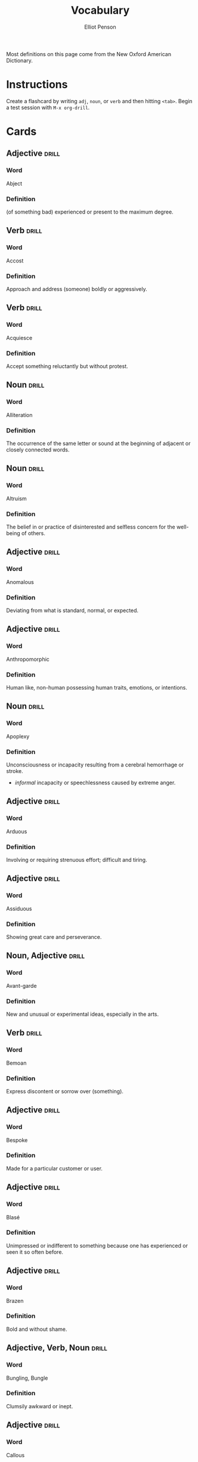#+TITLE: Vocabulary
#+AUTHOR: Elliot Penson

Most definitions on this page come from the New Oxford American Dictionary.

* Instructions

  Create a flashcard by writing ~adj~, ~noun~, or ~verb~ and then hitting
  ~<tab>~. Begin a test session with ~M-x org-drill~.

* Cards

** Adjective                                                          :drill:
   :PROPERTIES:
   :DRILL_CARD_TYPE: twosided
   :ID:       9E6D3A82-BCE5-46EF-BB7E-6EFB74C02DF3
   :END:

*** Word

    Abject

*** Definition

    (of something bad) experienced or present to the maximum degree.

** Verb                                                               :drill:
   :PROPERTIES:
   :DRILL_CARD_TYPE: twosided
   :ID:       4AE82692-199D-4BD9-BDC8-877E0949F486
   :END:

*** Word

    Accost

*** Definition

    Approach and address (someone) boldly or aggressively.

** Verb                                                               :drill:
   :PROPERTIES:
   :DRILL_CARD_TYPE: twosided
   :ID:       52CC3796-CE72-4858-AFC5-B5961CE0AECF
   :END:

*** Word

    Acquiesce

*** Definition

    Accept something reluctantly but without protest.

** Noun                                                               :drill:
   :PROPERTIES:
   :DRILL_CARD_TYPE: twosided
   :ID:       F0DA197C-C25F-49E0-9953-9F1FD15178F9
   :END:

*** Word

    Alliteration

*** Definition

    The occurrence of the same letter or sound at the beginning of adjacent or
    closely connected words.

** Noun                                                               :drill:
   :PROPERTIES:
   :DRILL_CARD_TYPE: twosided
   :ID:       BABCA8A1-5B44-457E-BA56-E345EC09E4CB
   :END:

*** Word

    Altruism

*** Definition

    The belief in or practice of disinterested and selfless concern for the
    well-being of others.

** Adjective                                                          :drill:
   :PROPERTIES:
   :DRILL_CARD_TYPE: twosided
   :ID:       9B42DF2C-9CE6-41F5-90C3-A15E2631DA53
   :END:

*** Word

    Anomalous

*** Definition

    Deviating from what is standard, normal, or expected.

** Adjective                                                          :drill:
   :PROPERTIES:
   :DRILL_CARD_TYPE: twosided
   :ID:       2E0B4E4C-9629-44C8-BBD1-97F463FD9C0C
   :END:

*** Word

    Anthropomorphic

*** Definition

    Human like, non-human possessing human traits, emotions, or intentions.

** Noun                                                               :drill:
   SCHEDULED: <2019-07-23 Tue>
   :PROPERTIES:
   :DRILL_CARD_TYPE: twosided
   :ID:       C1D9A03F-0CEE-4DC7-B56C-5311BE5C4C97
   :DRILL_LAST_INTERVAL: 3.972
   :DRILL_REPEATS_SINCE_FAIL: 2
   :DRILL_TOTAL_REPEATS: 1
   :DRILL_FAILURE_COUNT: 0
   :DRILL_AVERAGE_QUALITY: 3.0
   :DRILL_EASE: 2.36
   :DRILL_LAST_QUALITY: 3
   :DRILL_LAST_REVIEWED: [2019-07-19 Fri 10:33]
   :END:

*** Word

    Apoplexy

*** Definition

    Unconsciousness or incapacity resulting from a cerebral hemorrhage or
    stroke.
    - /informal/ incapacity or speechlessness caused by extreme anger.

** Adjective                                                          :drill:
   :PROPERTIES:
   :DRILL_CARD_TYPE: twosided
   :ID:       8954262F-3A79-431C-8C63-1505F264B32A
   :END:

*** Word

    Arduous

*** Definition

    Involving or requiring strenuous effort; difficult and tiring.

** Adjective                                                          :drill:
   :PROPERTIES:
   :DRILL_CARD_TYPE: twosided
   :ID:       781F6AB0-D84A-434A-9BDA-D72EC8A2A278
   :END:

*** Word

    Assiduous

*** Definition

    Showing great care and perseverance.

** Noun, Adjective                                                    :drill:
   :PROPERTIES:
   :DRILL_CARD_TYPE: twosided
   :ID:       E78662ED-09AD-47BE-B406-B7BFF440CE98
   :END:

*** Word

    Avant-garde

*** Definition

    New and unusual or experimental ideas, especially in the arts.

** Verb                                                               :drill:
   SCHEDULED: <2019-07-23 Tue>
   :PROPERTIES:
   :DRILL_CARD_TYPE: twosided
   :ID:       AA9A3439-8218-439D-A5FA-37AD2744B790
   :DRILL_LAST_INTERVAL: 3.972
   :DRILL_REPEATS_SINCE_FAIL: 2
   :DRILL_TOTAL_REPEATS: 1
   :DRILL_FAILURE_COUNT: 0
   :DRILL_AVERAGE_QUALITY: 3.0
   :DRILL_EASE: 2.36
   :DRILL_LAST_QUALITY: 3
   :DRILL_LAST_REVIEWED: [2019-07-19 Fri 10:34]
   :END:

*** Word

    Bemoan

*** Definition

    Express discontent or sorrow over (something).

** Adjective                                                          :drill:
   :PROPERTIES:
   :DRILL_CARD_TYPE: twosided
   :ID:       516F6F79-ADCD-4EC7-9858-C4A490333A7A
   :END:

*** Word

    Bespoke

*** Definition

    Made for a particular customer or user.

** Adjective                                                          :drill:
   SCHEDULED: <2019-07-23 Tue>
   :PROPERTIES:
   :DRILL_CARD_TYPE: twosided
   :ID:       1DFB6EC1-1CD2-4BAE-B8F1-A268586CBB63
   :DRILL_LAST_INTERVAL: 3.972
   :DRILL_REPEATS_SINCE_FAIL: 2
   :DRILL_TOTAL_REPEATS: 1
   :DRILL_FAILURE_COUNT: 0
   :DRILL_AVERAGE_QUALITY: 3.0
   :DRILL_EASE: 2.36
   :DRILL_LAST_QUALITY: 3
   :DRILL_LAST_REVIEWED: [2019-07-19 Fri 10:33]
   :END:

*** Word

    Blasé

*** Definition

    Unimpressed or indifferent to something because one has experienced or seen
    it so often before.

** Adjective                                                          :drill:
   :PROPERTIES:
   :DRILL_CARD_TYPE: twosided
   :ID:       A6C40B34-E280-414C-8DF8-FB0AD201B455
   :END:

*** Word

    Brazen

*** Definition

    Bold and without shame.

** Adjective, Verb, Noun                                              :drill:
   :PROPERTIES:
   :DRILL_CARD_TYPE: twosided
   :ID:       42D41F64-4CA5-4AF5-8B69-96E6DFC6B097
   :END:

*** Word

    Bungling, Bungle

*** Definition

    Clumsily awkward or inept.

** Adjective                                                          :drill:
   SCHEDULED: <2019-07-23 Tue>
   :PROPERTIES:
   :DRILL_CARD_TYPE: twosided
   :ID:       81BD69B1-82BA-40E8-84DA-68F433B9AB63
   :DRILL_LAST_INTERVAL: 3.972
   :DRILL_REPEATS_SINCE_FAIL: 2
   :DRILL_TOTAL_REPEATS: 1
   :DRILL_FAILURE_COUNT: 0
   :DRILL_AVERAGE_QUALITY: 3.0
   :DRILL_EASE: 2.36
   :DRILL_LAST_QUALITY: 3
   :DRILL_LAST_REVIEWED: [2019-07-19 Fri 10:35]
   :END:

*** Word

    Callous

*** Definition

    Showing or having an insensitive and cruel disregard for others.

** Verb                                                               :drill:
   :PROPERTIES:
   :DRILL_CARD_TYPE: twosided
   :ID:       258C7C78-FCE9-4CDD-8CA8-A20543109C1A
   :END:

*** Word

    Capitulate

*** Definition

    Cease to resist an opponent or an unwelcome demand; surrender.

** Noun                                                               :drill:
   :PROPERTIES:
   :DRILL_CARD_TYPE: twosided
   :ID:       C9403807-396A-4954-B012-769E8EFCEE89
   :END:

*** Word

    Catalyst

*** Definition

    An agent that provokes or speeds significant change or action.

** Noun, Verb                                                         :drill:
   :PROPERTIES:
   :DRILL_CARD_TYPE: twosided
   :ID:       DBA0A89B-B593-4A84-B9F9-E2E127FD97E7
   :END:

*** Word

    Chagrin, Chargined

*** Definition

    Distress or embarrassment at having failed or been humiliated.

** Adjective                                                          :drill:
   SCHEDULED: <2019-07-23 Tue>
   :PROPERTIES:
   :DRILL_CARD_TYPE: twosided
   :ID:       2D2E23D3-46C0-47EB-B97B-DC6FC79121FB
   :DRILL_LAST_INTERVAL: 3.972
   :DRILL_REPEATS_SINCE_FAIL: 2
   :DRILL_TOTAL_REPEATS: 1
   :DRILL_FAILURE_COUNT: 0
   :DRILL_AVERAGE_QUALITY: 3.0
   :DRILL_EASE: 2.36
   :DRILL_LAST_QUALITY: 3
   :DRILL_LAST_REVIEWED: [2019-07-19 Fri 10:34]
   :END:

*** Word

    Clandestine

*** Definition

    Kept secret or done secretively, especially because illicit.

** Adjective                                                          :drill:
   SCHEDULED: <2019-07-23 Tue>
   :PROPERTIES:
   :DRILL_CARD_TYPE: twosided
   :ID:       66A2F653-6831-4700-B1D6-DA89E8F45DD2
   :DRILL_LAST_INTERVAL: 3.972
   :DRILL_REPEATS_SINCE_FAIL: 2
   :DRILL_TOTAL_REPEATS: 1
   :DRILL_FAILURE_COUNT: 0
   :DRILL_AVERAGE_QUALITY: 3.0
   :DRILL_EASE: 2.36
   :DRILL_LAST_QUALITY: 3
   :DRILL_LAST_REVIEWED: [2019-07-19 Fri 10:32]
   :END:

*** Word

    Congruous

*** Definition

    In agreement or harmony.

** Adjective                                                          :drill:
   SCHEDULED: <2019-07-23 Tue>
   :PROPERTIES:
   :DRILL_CARD_TYPE: twosided
   :ID:       8378F3AC-B4DE-4F55-B059-FD8B4F4AC5E1
   :DRILL_LAST_INTERVAL: 4.0
   :DRILL_REPEATS_SINCE_FAIL: 2
   :DRILL_TOTAL_REPEATS: 1
   :DRILL_FAILURE_COUNT: 0
   :DRILL_AVERAGE_QUALITY: 4.0
   :DRILL_EASE: 2.5
   :DRILL_LAST_QUALITY: 4
   :DRILL_LAST_REVIEWED: [2019-07-19 Fri 10:36]
   :END:

*** Word

    Contemptible

*** Definition

    Deserving contempt; despicable.

** Noun                                                               :drill:
   :PROPERTIES:
   :DRILL_CARD_TYPE: twosided
   :ID:       5996A0D8-F302-4F91-9EFD-7D19332CC731
   :END:

*** Word

    Cornucopia

*** Definition

    An abundant supply of good things of a specified kind.

** Adjective                                                          :drill:
   :PROPERTIES:
   :DRILL_CARD_TYPE: twosided
   :ID:       E7D1337E-3291-4304-8571-EA421BC98B5A
   :END:

*** Word

    Crass

*** Definition

    Lacking sensitivity, refinement, or intelligence.

** Adjective                                                          :drill:
   :PROPERTIES:
   :DRILL_CARD_TYPE: twosided
   :ID:       4A933FCF-3AC3-462B-92FB-6A872F7F9ADD
   :END:

*** Word

    Curt

*** Definition

    Rudely brief

** Adjective                                                          :drill:
   :PROPERTIES:
   :DRILL_CARD_TYPE: twosided
   :ID:       59312839-EC22-491D-BA6A-FA11E1327E2F
   :END:

*** Word

    Decadent

*** Definition

    Characterized by or reflecting a state of moral or cultural decline.
    - luxuriously self-indulgent

** Adjective                                                          :drill:
   :PROPERTIES:
   :DRILL_CARD_TYPE: twosided
   :ID:       74E788C3-F907-437C-89C1-FB66FF1AA367
   :END:

*** Word

    Derisive

*** Definition

    Expressing contempt or ridicule.

** Noun                                                               :drill:
   :PROPERTIES:
   :DRILL_CARD_TYPE: twosided
   :ID:       9C0F3D24-DC7C-48EF-B1B2-F547C7217BD3
   :END:

*** Word

    Deus Ex Machina

*** Definition

    A person or thing (as in fiction or drama) that appears or is introduced
    suddenly and unexpectedly and provides a contrived solution to an apparently
    insoluble difficulty.

** Adjective                                                          :drill:
   :PROPERTIES:
   :DRILL_CARD_TYPE: twosided
   :ID:       0E48EB31-5E73-46AE-A5FF-D5C3DFE36CC7
   :END:

*** Word

    Didactic

*** Definition

    Intended to teach, instructive. Often used negatively for excessive or
    patronizing teaching.

** Adjective                                                          :drill:
   :PROPERTIES:
   :DRILL_CARD_TYPE: twosided
   :ID:       6EEE67C9-EEC6-4E5A-B743-4FC235D6FB23
   :END:

*** Word

    Disillusioned

*** Definition

    Disappointed in someone or something that one discovers to be less good than
    one had believed.

** Adjective                                                          :drill:
   :PROPERTIES:
   :DRILL_CARD_TYPE: twosided
   :ID:       2A0FB7E8-90A6-4C48-B6DF-FAFD06FBC297
   :END:

*** Word

    Disingenuous

*** Definition

    Not candid or sincere, typically by pretending that one knows less about
    something than one really does.

** Verb                                                               :drill:
   :PROPERTIES:
   :DRILL_CARD_TYPE: twosided
   :ID:       74F848DC-0A3C-497D-9C69-594775AB1C79
   :END:

*** Word

    Distill

*** Definition

    Extract the essential meaning or most important aspects of.

** Noun                                                               :drill:
   :PROPERTIES:
   :DRILL_CARD_TYPE: twosided
   :ID:       0012A233-35A3-492D-8DBA-59281B411824
   :END:

*** Word

    Dogma

*** Definition

    A principle or set of principles laid down by an authority as
    incontrovertibly true.

** Adjective                                                          :drill:
   SCHEDULED: <2019-07-23 Tue>
   :PROPERTIES:
   :DRILL_CARD_TYPE: twosided
   :ID:       34C7AD92-EC0B-4122-952C-DB14D16A63ED
   :DRILL_LAST_INTERVAL: 3.972
   :DRILL_REPEATS_SINCE_FAIL: 2
   :DRILL_TOTAL_REPEATS: 1
   :DRILL_FAILURE_COUNT: 0
   :DRILL_AVERAGE_QUALITY: 3.0
   :DRILL_EASE: 2.36
   :DRILL_LAST_QUALITY: 3
   :DRILL_LAST_REVIEWED: [2019-07-19 Fri 10:20]
   :END:

*** Word

    Egregious

*** Definition

    Outstandingly bad; shocking.

** Verb                                                               :drill:
   :PROPERTIES:
   :DRILL_CARD_TYPE: twosided
   :ID:       6006DCA5-C195-4DAB-92A1-7BA0CA910B50
   :END:

*** Word

    Emasculate

*** Definition

    1. Deprive (a man) of his male role or identity.
    2. Make (a person, idea, or piece of legislation) weaker or less effective.

** Adjective                                                          :drill:
   SCHEDULED: <2019-07-23 Tue>
   :PROPERTIES:
   :DRILL_CARD_TYPE: twosided
   :ID:       0FB28A9B-02A8-4E99-BE9E-194C440E042E
   :DRILL_LAST_INTERVAL: 4.0
   :DRILL_REPEATS_SINCE_FAIL: 2
   :DRILL_TOTAL_REPEATS: 1
   :DRILL_FAILURE_COUNT: 0
   :DRILL_AVERAGE_QUALITY: 4.0
   :DRILL_EASE: 2.5
   :DRILL_LAST_QUALITY: 4
   :DRILL_LAST_REVIEWED: [2019-07-19 Fri 10:36]
   :END:

*** Word

    Emphatic

*** Definition

    Expressing something forcibly and clearly.

** Verb                                                               :drill:
   SCHEDULED: <2019-07-23 Tue>
   :PROPERTIES:
   :DRILL_CARD_TYPE: twosided
   :ID:       9E15080E-B227-47C1-9778-F3F62194F0A3
   :DRILL_LAST_INTERVAL: 3.972
   :DRILL_REPEATS_SINCE_FAIL: 2
   :DRILL_TOTAL_REPEATS: 2
   :DRILL_FAILURE_COUNT: 1
   :DRILL_AVERAGE_QUALITY: 2.0
   :DRILL_EASE: 2.36
   :DRILL_LAST_QUALITY: 3
   :DRILL_LAST_REVIEWED: [2019-07-19 Fri 10:38]
   :END:

*** Word

    Engender

*** Definition

    Cause or give rise to (a feeling, situation, or condition).

** Noun                                                               :drill:
   :PROPERTIES:
   :DRILL_CARD_TYPE: twosided
   :ID:       631DDAE3-048A-469F-A1FE-CC968B81B73D
   :END:

*** Word

    Ennui ("an-wee")

*** Definition

    A feeling of listlessness and dissatisfaction arising from a lack of
    occupation or excitement.

** Adjective                                                          :drill:
   :PROPERTIES:
   :DRILL_CARD_TYPE: twosided
   :ID:       5B968A3C-E351-44B8-8A62-BD14D44F5A95
   :END:

*** Word

    Ephemeral

*** Definition

    Lasting for a very short time.

** Verb                                                               :drill:
   :PROPERTIES:
   :DRILL_CARD_TYPE: twosided
   :ID:       64D984E5-7BF8-428C-A90C-F8AE34D15A35
   :END:

*** Word

    Eschew

*** Definition

    Deliberately avoid using; abstain from.

** Adjective                                                          :drill:
   :PROPERTIES:
   :DRILL_CARD_TYPE: twosided
   :ID:       3A660C7A-4F54-4DA1-B461-F2D4E5B58AF5
   :END:

*** Word

    Estranged

*** Definition

    (of a person) no longer close or affectionate to someone; alienated. (of a
    wife or husband) no longer living with their spouse.

** Adjective                                                          :drill:
   :PROPERTIES:
   :DRILL_CARD_TYPE: twosided
   :ID:       9C09E60B-9CBE-4E6C-9F4B-F1FC85B24DED
   :END:

*** Word

    Ethereal

*** Definition

    Extremely delicate and light in a way that seems too perfect for this
    world.

** Noun                                                               :drill:
   :PROPERTIES:
   :DRILL_CARD_TYPE: twosided
   :ID:       1262D4A9-1EA4-460E-AD57-E51ABCBAA9D7
   :END:

*** Word

    Euphemism

*** Definition

    A mild or indirect word or expression substituted for one considered to be
    too harsh or blunt when referring to something unpleasant or
    embarrassing. e.g. downsizing for cuts.

** Noun                                                               :drill:
   :PROPERTIES:
   :DRILL_CARD_TYPE: twosided
   :ID:       ADDE48C1-57C3-4A35-93DA-F1B9F98D6EA1
   :END:

*** Word

    Euphoria

*** Definition

    A feeling or state of intense excitement and happiness.

** Noun                                                               :drill:
   SCHEDULED: <2019-07-23 Tue>
   :PROPERTIES:
   :DRILL_CARD_TYPE: twosided
   :ID:       6969173A-3594-41A5-938B-8E9156348F3D
   :DRILL_LAST_INTERVAL: 3.972
   :DRILL_REPEATS_SINCE_FAIL: 2
   :DRILL_TOTAL_REPEATS: 2
   :DRILL_FAILURE_COUNT: 1
   :DRILL_AVERAGE_QUALITY: 2.5
   :DRILL_EASE: 2.36
   :DRILL_LAST_QUALITY: 3
   :DRILL_LAST_REVIEWED: [2019-07-19 Fri 10:38]
   :END:

*** Word

    Exhortation

*** Definition

    An address or communication emphatically urging someone to do something.

** Adjective                                                          :drill:
   :PROPERTIES:
   :DRILL_CARD_TYPE: twosided
   :ID:       926E9061-1DCA-4BA9-9011-FA6AB9962F9B
   :END:

*** Word

    Extenuating

*** Definition

    Partially excusing or justifying.

** Adjective                                                          :drill:
   :PROPERTIES:
   :DRILL_CARD_TYPE: twosided
   :ID:       5085BC8E-48C0-499C-A567-7352B2B293E1
   :END:

*** Word

    Genial

*** Definition

    Friendly and cheerful.

** Adjective                                                          :drill:
   :PROPERTIES:
   :DRILL_CARD_TYPE: twosided
   :ID:       6AC06E71-31A5-4015-A445-34468FD44B70
   :END:

*** Word

    Germane

*** Definition

    Relevant to the subject under consideration.

** Verb                                                               :drill:
   :PROPERTIES:
   :DRILL_CARD_TYPE: twosided
   :ID:       524ED76C-55C7-4C24-837C-3960CDF34B9E
   :END:

*** Word

    Gesticulate

*** Definition

    Use gestures, especially dramatic ones, instead of speaking or to emphasize
    one's words.

** Adjective                                                          :drill:
   SCHEDULED: <2019-07-23 Tue>
   :PROPERTIES:
   :DRILL_CARD_TYPE: twosided
   :ID:       D7FF4F54-E857-4CB4-8A6C-89BA31B36A29
   :DRILL_LAST_INTERVAL: 3.972
   :DRILL_REPEATS_SINCE_FAIL: 2
   :DRILL_TOTAL_REPEATS: 1
   :DRILL_FAILURE_COUNT: 0
   :DRILL_AVERAGE_QUALITY: 3.0
   :DRILL_EASE: 2.36
   :DRILL_LAST_QUALITY: 3
   :DRILL_LAST_REVIEWED: [2019-07-19 Fri 10:33]
   :END:

*** Word

    Glib

*** Definition

    (of words or the person speaking them) fluent and voluble but insincere and
    shallow.

** Noun                                                               :drill:
   SCHEDULED: <2019-07-23 Tue>
   :PROPERTIES:
   :DRILL_CARD_TYPE: twosided
   :ID:       6BC2A0A5-0F43-4B7A-A302-137175E9DD08
   :DRILL_LAST_INTERVAL: 3.972
   :DRILL_REPEATS_SINCE_FAIL: 2
   :DRILL_TOTAL_REPEATS: 2
   :DRILL_FAILURE_COUNT: 1
   :DRILL_AVERAGE_QUALITY: 2.5
   :DRILL_EASE: 2.36
   :DRILL_LAST_QUALITY: 3
   :DRILL_LAST_REVIEWED: [2019-07-19 Fri 10:37]
   :END:

*** Word

    Hegemony

*** Definition

    Leadership or dominance, especially by one country or social group over
    others.

** Adjective                                                          :drill:
   :PROPERTIES:
   :DRILL_CARD_TYPE: twosided
   :ID:       0E6CEB2F-92A8-4A62-B1A2-B45F59F26D5C
   :END:

*** Word

    Heterogeneous

*** Definition

    Diverse in character or content.

** Noun                                                               :drill:
   SCHEDULED: <2019-07-23 Tue>
   :PROPERTIES:
   :DRILL_CARD_TYPE: twosided
   :ID:       954E270A-E076-49BF-A66B-F99BE1F1AE40
   :DRILL_LAST_INTERVAL: 4.0
   :DRILL_REPEATS_SINCE_FAIL: 2
   :DRILL_TOTAL_REPEATS: 1
   :DRILL_FAILURE_COUNT: 0
   :DRILL_AVERAGE_QUALITY: 4.0
   :DRILL_EASE: 2.5
   :DRILL_LAST_QUALITY: 4
   :DRILL_LAST_REVIEWED: [2019-07-19 Fri 10:20]
   :END:

*** Word

    Heuristic

*** Definition

    A practical method, not guaranteed to be optimal, that's sufficient for an
    immediate goal; a shortcut.

** Adjective                                                          :drill:
   SCHEDULED: <2019-07-23 Tue>
   :PROPERTIES:
   :DRILL_CARD_TYPE: twosided
   :ID:       40D24CBC-2E74-417E-A9A8-130B7D4ACB96
   :DRILL_LAST_INTERVAL: 4.0
   :DRILL_REPEATS_SINCE_FAIL: 2
   :DRILL_TOTAL_REPEATS: 1
   :DRILL_FAILURE_COUNT: 0
   :DRILL_AVERAGE_QUALITY: 4.0
   :DRILL_EASE: 2.5
   :DRILL_LAST_QUALITY: 4
   :DRILL_LAST_REVIEWED: [2019-07-19 Fri 10:30]
   :END:

*** Word

    Homogeneous

*** Definition

    Of the same kind; alike.

** Adjective                                                          :drill:
   SCHEDULED: <2019-07-23 Tue>
   :PROPERTIES:
   :DRILL_CARD_TYPE: twosided
   :ID:       C8C23D6B-0561-476E-BCB8-6EFA6C4F1683
   :DRILL_LAST_INTERVAL: 4.0
   :DRILL_REPEATS_SINCE_FAIL: 2
   :DRILL_TOTAL_REPEATS: 1
   :DRILL_FAILURE_COUNT: 0
   :DRILL_AVERAGE_QUALITY: 4.0
   :DRILL_EASE: 2.5
   :DRILL_LAST_QUALITY: 4
   :DRILL_LAST_REVIEWED: [2019-07-19 Fri 10:37]
   :END:

*** Word

    Hypoallergenic

*** Definition

    Relatively unlikely to cause an allergic reaction.

** Noun, Adjective                                                    :drill:
   :PROPERTIES:
   :DRILL_CARD_TYPE: twosided
   :ID:       AB5E3334-6EF3-418D-AA93-BA0B312B85F0
   :END:

*** Word

    Idiosyncrasy, Idiosyncratic

*** Definition

    Peculiar or individual.

** Adjective                                                          :drill:
   :PROPERTIES:
   :DRILL_CARD_TYPE: twosided
   :ID:       F12611ED-99DC-4522-AF36-517BCF5BFDF1
   :END:

*** Word

    Incongruous

*** Definition

    Not in harmony or keeping with the surroundings or other aspects of
    something.

** Adjective                                                          :drill:
   :PROPERTIES:
   :DRILL_CARD_TYPE: twosided
   :ID:       53839BB7-C95A-43D2-B555-C7942B1C7DF6
   :END:

*** Word

    Incorrigible

*** Definition

    (of a person or their tendencies) not able to be corrected, improved, or
    reformed.

** Adjective                                                          :drill:
   SCHEDULED: <2019-07-23 Tue>
   :PROPERTIES:
   :DRILL_CARD_TYPE: twosided
   :ID:       8DD32E36-E26C-4C9D-9B0A-28F48CD35E21
   :DRILL_LAST_INTERVAL: 3.972
   :DRILL_REPEATS_SINCE_FAIL: 2
   :DRILL_TOTAL_REPEATS: 1
   :DRILL_FAILURE_COUNT: 0
   :DRILL_AVERAGE_QUALITY: 3.0
   :DRILL_EASE: 2.36
   :DRILL_LAST_QUALITY: 3
   :DRILL_LAST_REVIEWED: [2019-07-19 Fri 10:36]
   :END:

*** Word

    Indelible

*** Definition

    (of ink or a pen) making marks that cannot be removed.
    - not able to be forgotten or removed

** Adjective                                                    :drill:leech:
   :PROPERTIES:
   :ID:       749B3C61-7FBB-489D-B76B-7ADED786E58F
   :END:
   :DRILL_CARD_TYPE: twosided
   :END:

*** Word

    Indignant

*** Definition

    Feeling or showing anger or annoyance at what is perceived as unfair
    treatment.

** Adjective                                                          :drill:
   :PROPERTIES:
   :DRILL_CARD_TYPE: twosided
   :ID:       CF3DCBA2-575F-4BCE-9946-B73A103615EA
   :END:

*** Word

    Ineffable

*** Definition

    Too great or extreme to be expressed or described in words.

** Adverb                                                             :drill:
   SCHEDULED: <2019-07-23 Tue>
   :PROPERTIES:
   :DRILL_CARD_TYPE: twosided
   :ID:       E813D43D-4EFE-4C8E-A811-26654D042098
   :DRILL_LAST_INTERVAL: 3.972
   :DRILL_REPEATS_SINCE_FAIL: 2
   :DRILL_TOTAL_REPEATS: 2
   :DRILL_FAILURE_COUNT: 1
   :DRILL_AVERAGE_QUALITY: 2.0
   :DRILL_EASE: 2.36
   :DRILL_LAST_QUALITY: 3
   :DRILL_LAST_REVIEWED: [2019-07-19 Fri 10:38]
   :END:

*** Word

    Inexorably

*** Definition

    In a way that is impossible to stop or prevent.

** Adverb                                                             :drill:
   :PROPERTIES:
   :DRILL_CARD_TYPE: twosided
   :ID:       31F2E6E0-BAEC-4050-9173-67B19A236B77
   :END:

*** Word

    Inextricably

*** Definition

    In a way that is impossible to disentangle or separate.

** Adjective                                                          :drill:
   :PROPERTIES:
   :DRILL_CARD_TYPE: twosided
   :ID:       FC6EED2F-1E55-4E07-BF5D-5190E0D034CB
   :END:

*** Word

    Inscrutable

*** Definition

    Impossible to understand.

** Adjective                                                          :drill:
   :PROPERTIES:
   :DRILL_CARD_TYPE: twosided
   :ID:       D8B371A7-E8A1-4D8D-BA96-B7B2F46FD7F4
   :END:

*** Word

    Intrepid

*** Definition

    Fearless; adventurous (often used for rhetorical or humorous effect).

** Adjective                                                          :drill:
   SCHEDULED: <2019-07-23 Tue>
   :PROPERTIES:
   :DRILL_CARD_TYPE: twosided
   :ID:       72E6686C-A585-4FAA-B857-0A3F8D09B004
   :DRILL_LAST_INTERVAL: 3.972
   :DRILL_REPEATS_SINCE_FAIL: 2
   :DRILL_TOTAL_REPEATS: 2
   :DRILL_FAILURE_COUNT: 1
   :DRILL_AVERAGE_QUALITY: 2.5
   :DRILL_EASE: 2.36
   :DRILL_LAST_QUALITY: 3
   :DRILL_LAST_REVIEWED: [2019-07-19 Fri 10:37]
   :END:

*** Word

    Irresolute

*** Definition

    Showing or feeling hesitancy; uncertain.

** Adjective                                                          :drill:
   :PROPERTIES:
   :DRILL_CARD_TYPE: twosided
   :ID:       0AA1786D-A607-47D2-A257-BCD9AE73A00B
   :END:

*** Word

    Irreverent

*** Definition

    Showing a lack of respect for people or things that are generally taken
    seriously.

** Adjective                                                          :drill:
   SCHEDULED: <2019-07-23 Tue>
   :PROPERTIES:
   :DRILL_CARD_TYPE: twosided
   :ID:       01959A27-BB22-4ACB-8787-841A9773C044
   :DRILL_LAST_INTERVAL: 3.972
   :DRILL_REPEATS_SINCE_FAIL: 2
   :DRILL_TOTAL_REPEATS: 1
   :DRILL_FAILURE_COUNT: 0
   :DRILL_AVERAGE_QUALITY: 3.0
   :DRILL_EASE: 2.36
   :DRILL_LAST_QUALITY: 3
   :DRILL_LAST_REVIEWED: [2019-07-19 Fri 10:34]
   :END:

*** Word

    Labile

*** Definition

    Liable to change; easily altered.

** Noun                                                               :drill:
   :PROPERTIES:
   :DRILL_CARD_TYPE: twosided
   :ID:       09F8F73D-BB91-4D81-835A-C031B2B8A438
   :END:

*** Word

    Luddite

*** Definition

    Derogatory: a person opposed to increased industrialization or new
    technology.

** Noun                                                               :drill:
   :PROPERTIES:
   :DRILL_CARD_TYPE: twosided
   :ID:       59B92FD9-E805-4687-94D4-C8CC88939628
   :END:

*** Word

    Maelstrom

*** Definition

    1. A large and violent whirlpool.
    2. (figuratively) Any violent or turbulent situation.

** Adjective                                                          :drill:
   :PROPERTIES:
   :DRILL_CARD_TYPE: twosided
   :ID:       4DD5F0D6-9782-46C4-BA13-03D6F471C610
   :END:

*** Word

    Masochistic

*** Definition

    Enjoying, or taking pleasure, in feeling pain.

** Noun                                                               :drill:
   :PROPERTIES:
   :DRILL_CARD_TYPE: twosided
   :ID:       2843665D-9B10-478A-A4A8-8188629DBDEC
   :END:

*** Word

    Misnomer

*** Definition

    A wrong or inaccurate name or designation.

** Noun                                                               :drill:
   :PROPERTIES:
   :DRILL_CARD_TYPE: twosided
   :ID:       B407A58E-A9C7-461D-9FC0-FCE19350040A
   :END:

*** Word

    Narcissist

*** Definition

    A person who has an excessive interest in or admiration of themselves.

** Adjective                                                          :drill:
   :PROPERTIES:
   :DRILL_CARD_TYPE: twosided
   :ID:       9CE5E156-9A00-48C7-BC93-8A1A750E3B1F
   :END:

*** Word

    Nascent

*** Definition

    (especially of a process or organization) just coming into existence and
    beginning to display signs of future potential.

** Adjective                                                          :drill:
   SCHEDULED: <2019-07-23 Tue>
   :PROPERTIES:
   :DRILL_CARD_TYPE: twosided
   :ID:       8B1F2929-57CF-4793-B80A-AC293780189F
   :DRILL_LAST_INTERVAL: 4.0
   :DRILL_REPEATS_SINCE_FAIL: 2
   :DRILL_TOTAL_REPEATS: 1
   :DRILL_FAILURE_COUNT: 0
   :DRILL_AVERAGE_QUALITY: 4.0
   :DRILL_EASE: 2.5
   :DRILL_LAST_QUALITY: 4
   :DRILL_LAST_REVIEWED: [2019-07-19 Fri 10:29]
   :END:

*** Word

    Nebulous

*** Definition

    (of a concept or idea) unclear, vague, or ill-defined.

** Adjective                                                          :drill:
   :PROPERTIES:
   :DRILL_CARD_TYPE: twosided
   :ID:       25284A6A-CFD8-4E3C-AEEF-B7E8AB4E9AF1
   :END:

*** Word

    Nefarious

*** Definition

    Wicked or criminal.

** Noun                                                               :drill:
   :PROPERTIES:
   :DRILL_CARD_TYPE: twosided
   :ID:       8C59D63D-45A6-49A1-B543-FB23DEA2178D
   :END:

*** Word

    Neophyte

*** Definition

    A person who is new to a subject, skill, or belief.

** Adjective                                                          :drill:
   :PROPERTIES:
   :DRILL_CARD_TYPE: twosided
   :ID:       F207A1E8-45E6-4B1D-90AD-AB6293325416
   :END:

*** Word

    Nonchalant

*** Definition

    (of a person or manner) feeling or appearing casually calm and relaxed; not
    displaying anxiety, interest, or enthusiasm.

** Adjective                                                          :drill:
   SCHEDULED: <2019-07-23 Tue>
   :PROPERTIES:
   :DRILL_CARD_TYPE: twosided
   :ID:       28AF1809-D945-44F2-AE9F-A5C41A8CA5ED
   :DRILL_LAST_INTERVAL: 4.0
   :DRILL_REPEATS_SINCE_FAIL: 2
   :DRILL_TOTAL_REPEATS: 1
   :DRILL_FAILURE_COUNT: 0
   :DRILL_AVERAGE_QUALITY: 4.0
   :DRILL_EASE: 2.5
   :DRILL_LAST_QUALITY: 4
   :DRILL_LAST_REVIEWED: [2019-07-19 Fri 10:34]
   :END:

*** Word

    Nondescript

*** Definition

    Lacking distinctive or interesting features or characteristics.

** Adjective, Verb                                                    :drill:
   SCHEDULED: <2019-07-23 Tue>
   :PROPERTIES:
   :DRILL_CARD_TYPE: twosided
   :ID:       B2E7E3F5-4217-4DFA-AD7B-5A1DC530FDDA
   :DRILL_LAST_INTERVAL: 3.972
   :DRILL_REPEATS_SINCE_FAIL: 2
   :DRILL_TOTAL_REPEATS: 1
   :DRILL_FAILURE_COUNT: 0
   :DRILL_AVERAGE_QUALITY: 3.0
   :DRILL_EASE: 2.36
   :DRILL_LAST_QUALITY: 3
   :DRILL_LAST_REVIEWED: [2019-07-19 Fri 10:35]
   :END:

*** Word

    Nonplussed, Nonplus

*** Definition

    (of a person) surprised and confused so much that they are unsure how to
    react.

** Noun                                                               :drill:
   :PROPERTIES:
   :DRILL_CARD_TYPE: twosided
   :ID:       2628CE43-1598-428D-BCD8-36B152632409
   :END:

*** Word

    Non sequitur

*** Definition

    A conclusion or statement that does not logically follow from the previous
    argument or statement.

** Adjective                                                          :drill:
   SCHEDULED: <2019-07-23 Tue>
   :PROPERTIES:
   :DRILL_CARD_TYPE: twosided
   :ID:       2BBAF640-7A00-48E3-9578-6C79446581FA
   :DRILL_LAST_INTERVAL: 3.972
   :DRILL_REPEATS_SINCE_FAIL: 2
   :DRILL_TOTAL_REPEATS: 1
   :DRILL_FAILURE_COUNT: 0
   :DRILL_AVERAGE_QUALITY: 3.0
   :DRILL_EASE: 2.36
   :DRILL_LAST_QUALITY: 3
   :DRILL_LAST_REVIEWED: [2019-07-19 Fri 10:29]
   :END:

*** Word

    Onerous

*** Definition

    (of a task, duty, or responsibility) involving an amount of effort and
    difficulty that is oppressively (and unwelcomely) burdensome.

** Adverb                                                             :drill:
   SCHEDULED: <2019-07-23 Tue>
   :PROPERTIES:
   :DRILL_CARD_TYPE: twosided
   :ID:       377C68F2-BEF4-4E07-97BC-F36CE69BCD21
   :DRILL_LAST_INTERVAL: 3.972
   :DRILL_REPEATS_SINCE_FAIL: 2
   :DRILL_TOTAL_REPEATS: 1
   :DRILL_FAILURE_COUNT: 0
   :DRILL_AVERAGE_QUALITY: 3.0
   :DRILL_EASE: 2.36
   :DRILL_LAST_QUALITY: 3
   :DRILL_LAST_REVIEWED: [2019-07-19 Fri 10:35]
   :END:

*** Word

    Ostensibly

*** Definition

    Apparently or purportedly, but perhaps not actually.

** Adjective                                                          :drill:
   SCHEDULED: <2019-07-23 Tue>
   :PROPERTIES:
   :DRILL_CARD_TYPE: twosided
   :ID:       B5567F64-41CB-46D6-B929-B03A73149A06
   :DRILL_LAST_INTERVAL: 3.972
   :DRILL_REPEATS_SINCE_FAIL: 2
   :DRILL_TOTAL_REPEATS: 1
   :DRILL_FAILURE_COUNT: 0
   :DRILL_AVERAGE_QUALITY: 3.0
   :DRILL_EASE: 2.36
   :DRILL_LAST_QUALITY: 3
   :DRILL_LAST_REVIEWED: [2019-07-19 Fri 10:35]
   :END:

*** Word

    Ostentatious

*** Definition

    Characterized by vulgar or pretentious display; designed to impress or
    attract notice.

** Adjective                                                          :drill:
   :PROPERTIES:
   :DRILL_CARD_TYPE: twosided
   :ID:       A58E7C36-4334-4511-B4B2-B232F36DC620
   :END:

*** Word

    Obstinate

*** Definition

    Stubbornly refusing to change one's opinion or chosen course of action,
    despite attempts to persuade one to do so.

** Verb                                                               :drill:
   :PROPERTIES:
   :DRILL_CARD_TYPE: twosided
   :ID:       FD5540B6-F384-411C-B9FA-646056E32A0B
   :END:

*** Word

    Ostracize

*** Definition

    Exclude (someone) from a society or group.

** Adverb                                                             :drill:
   SCHEDULED: <2019-07-23 Tue>
   :PROPERTIES:
   :DRILL_CARD_TYPE: twosided
   :ID:       CE53D215-12A7-4C20-B596-A6DEFE83F084
   :DRILL_LAST_INTERVAL: 3.972
   :DRILL_REPEATS_SINCE_FAIL: 2
   :DRILL_TOTAL_REPEATS: 1
   :DRILL_FAILURE_COUNT: 0
   :DRILL_AVERAGE_QUALITY: 3.0
   :DRILL_EASE: 2.36
   :DRILL_LAST_QUALITY: 3
   :DRILL_LAST_REVIEWED: [2019-07-19 Fri 10:36]
   :END:

*** Word

    Overtly

*** Definition

    Without concealment or secrecy; openly.

** Adjective                                                          :drill:
   :PROPERTIES:
   :DRILL_CARD_TYPE: twosided
   :ID:       ED0D64EA-CD87-4AAF-B8C7-F15D7F70D3D3
   :END:

*** Word

    Palpable

*** Definition

    (of a feeling or atmosphere) so intense as to seem almost tangible.

** Noun, Adjective                                                    :drill:
   :PROPERTIES:
   :DRILL_CARD_TYPE: twosided
   :ID:       F3134A50-2383-4191-98F7-BCB2ABB13F8A
   :END:

*** Word

    Pedant, Pedantic

*** Definition

    Person who is excessively concerned with minor details and rules or with
    displaying academic learning.

** Adjective                                                          :drill:
   :PROPERTIES:
   :DRILL_CARD_TYPE: twosided
   :ID:       7C3E94C0-8F43-4140-885F-290F1DF99099
   :END:

*** Word

    Pensive

*** Definition

    Engaged in, involving, or reflecting deep or serious thought.

** Adjective                                                          :drill:
   :PROPERTIES:
   :DRILL_CARD_TYPE: twosided
   :ID:       DFBBAFC9-0442-4E44-B800-F087EFCCFF31
   :END:

*** Word

    Perturbed

*** Definition

    Anxious or unsettled; upset.

** Verb                                                               :drill:
   SCHEDULED: <2019-07-23 Tue>
   :PROPERTIES:
   :DRILL_CARD_TYPE: twosided
   :ID:       2CAE8CDB-BCC1-48BB-AAC3-F55972895BB8
   :DRILL_LAST_INTERVAL: 3.972
   :DRILL_REPEATS_SINCE_FAIL: 2
   :DRILL_TOTAL_REPEATS: 1
   :DRILL_FAILURE_COUNT: 0
   :DRILL_AVERAGE_QUALITY: 3.0
   :DRILL_EASE: 2.36
   :DRILL_LAST_QUALITY: 3
   :DRILL_LAST_REVIEWED: [2019-07-19 Fri 10:33]
   :END:

*** Word

    Placate

*** Definition

    Make (someone) less angry or hostile.

** Noun                                                               :drill:
   :PROPERTIES:
   :DRILL_CARD_TYPE: twosided
   :ID:       46382C87-BB08-4A4C-B60F-3A268AC9D45D
   :END:

*** Word

    Platitude

*** Definition

    A remark or statement, especially one with a moral content, that has been
    used too often to be interesting or thoughtful.

** Noun                                                               :drill:
   :PROPERTIES:
   :DRILL_CARD_TYPE: twosided
   :ID:       D4DB2F91-D4FC-431B-B438-9F6B01BA95C6
   :END:

*** Word

    Predisposition

*** Definition

    A liability or tendency to suffer from a particular condition, hold a
    particular attitude, or act in a particular way.

** Noun                                                               :drill:
   :PROPERTIES:
   :DRILL_CARD_TYPE: twosided
   :ID:       D0C64C2E-F4DD-4600-8346-41BBA1BB2D86
   :END:

*** Word

    Pretext

*** Definition

    A reason given in justification of a course of action that is not the real
    reason.

** Adjective                                                          :drill:
   :PROPERTIES:
   :DRILL_CARD_TYPE: twosided
   :ID:       90066EE8-495B-41A7-A39F-13390F1DF67B
   :END:

*** Word

    Prima Facie

*** Definition

    /At first sight/; appears true at first consideration.

** Noun                                                               :drill:
   :PROPERTIES:
   :DRILL_CARD_TYPE: twosided
   :ID:       06A17215-F402-4E0E-9312-8666F8C73B77
   :END:

*** Word

    Proclivity

*** Definition

    A tendency to choose or do something regularly; an inclination or
    predisposition toward a particular thing.

** Adjective                                                          :drill:
   :PROPERTIES:
   :DRILL_CARD_TYPE: twosided
   :ID:       4532B095-5AD8-4336-BB7C-D7F9358E54A0
   :END:

*** Word

    Prose

*** Definition

    Written or spoken language in its ordinary form, without metrical structure.
    - Plain or dull writing, discourse, or expression.

** Adjective                                                          :drill:
   SCHEDULED: <2019-07-23 Tue>
   :PROPERTIES:
   :DRILL_CARD_TYPE: twosided
   :ID:       DAD90C2A-A5C2-4D84-BD93-FB7EB04A293F
   :DRILL_LAST_INTERVAL: 3.972
   :DRILL_REPEATS_SINCE_FAIL: 2
   :DRILL_TOTAL_REPEATS: 1
   :DRILL_FAILURE_COUNT: 0
   :DRILL_AVERAGE_QUALITY: 3.0
   :DRILL_EASE: 2.36
   :DRILL_LAST_QUALITY: 3
   :DRILL_LAST_REVIEWED: [2019-07-19 Fri 10:32]
   :END:

*** Word

    Protracted

*** Definition

    Lasting for a long time or longer than expected or usual.

** Adjective                                                          :drill:
   :PROPERTIES:
   :DRILL_CARD_TYPE: twosided
   :ID:       61BEDCA2-7F9C-4349-91D7-7401D5164C74
   :END:

*** Word

    Psychedelic

*** Definition

    Relating to or denoting drugs (especially LSD) that produce hallucinations
    and apparent expansion of consciousness.

** Noun                                                               :drill:
   :PROPERTIES:
   :DRILL_CARD_TYPE: twosided
   :ID:       A09DFF8B-D640-4AA1-AC16-89D96D7EDBB2
   :END:

*** Word

    Raconteur

*** Definition

    A person who tells anecdotes in a skillful and amusing way.

** Verb, Noun                                                         :drill:
   :PROPERTIES:
   :DRILL_CARD_TYPE: twosided
   :ID:       2F8DAEB3-475D-4FA7-A60B-2AF96981AF6C
   :END:

*** Word

    Reproach

*** Definition

    Address (someone) in such a way as to express disapproval or disappointment.

** Adjective                                                          :drill:
   SCHEDULED: <2019-07-23 Tue>
   :PROPERTIES:
   :DRILL_CARD_TYPE: twosided
   :ID:       B53EF057-3F75-4298-8F67-A7764D9E0FC8
   :DRILL_LAST_INTERVAL: 3.972
   :DRILL_REPEATS_SINCE_FAIL: 2
   :DRILL_TOTAL_REPEATS: 1
   :DRILL_FAILURE_COUNT: 0
   :DRILL_AVERAGE_QUALITY: 3.0
   :DRILL_EASE: 2.36
   :DRILL_LAST_QUALITY: 3
   :DRILL_LAST_REVIEWED: [2019-07-19 Fri 10:33]
   :END:

*** Word

    Reticent

*** Definition

    Not revealing one's thoughts or feelings readily; reserved.

** Adjective                                                          :drill:
   :PROPERTIES:
   :DRILL_CARD_TYPE: twosided
   :ID:       4E277233-036E-4A2B-83BD-B6D63B2DE2EA
   :END:

*** Word

    Sanguine

*** Definition

    Optimistic or positive, especially in an apparently bad or difficult
    situation.

** Adjective                                                          :drill:
   SCHEDULED: <2019-07-23 Tue>
   :PROPERTIES:
   :DRILL_CARD_TYPE: twosided
   :ID:       C287DC56-91D6-4FD5-A0B0-55A78A0352A3
   :DRILL_LAST_INTERVAL: 4.0
   :DRILL_REPEATS_SINCE_FAIL: 2
   :DRILL_TOTAL_REPEATS: 1
   :DRILL_FAILURE_COUNT: 0
   :DRILL_AVERAGE_QUALITY: 4.0
   :DRILL_EASE: 2.5
   :DRILL_LAST_QUALITY: 4
   :DRILL_LAST_REVIEWED: [2019-07-19 Fri 10:36]
   :END:

*** Word

    Serendipitous

*** Definition

    Occurring or discovered by chance in a happy or beneficial way.

** Noun                                                               :drill:
   :PROPERTIES:
   :DRILL_CARD_TYPE: twosided
   :ID:       D7400BBE-9782-46DE-81B7-EE7598965769
   :END:

*** Word

    Socialite

*** Definition

    A person who is well known in fashionable society and is fond of social
    activities and entertainment.

** Adjective                                                          :drill:
   :PROPERTIES:
   :DRILL_CARD_TYPE: twosided
   :ID:       8D991D34-75DE-42DA-B297-D24A6B089593
   :END:

*** Word

    Solicitous

*** Definition

    Characterized by or showing interest or concern.

** Adjective                                                          :drill:
   :PROPERTIES:
   :DRILL_CARD_TYPE: twosided
   :ID:       7702CE79-23F3-4D02-A5CE-310B5110924B
   :END:

*** Word

    Tacit

*** Definition

    Understood or implied without being stated.

** Noun                                                               :drill:
   SCHEDULED: <2019-07-23 Tue>
   :PROPERTIES:
   :DRILL_CARD_TYPE: twosided
   :ID:       825FF5C7-9A26-4992-A872-EE3B6353F062
   :DRILL_LAST_INTERVAL: 3.972
   :DRILL_REPEATS_SINCE_FAIL: 2
   :DRILL_TOTAL_REPEATS: 2
   :DRILL_FAILURE_COUNT: 1
   :DRILL_AVERAGE_QUALITY: 2.0
   :DRILL_EASE: 2.36
   :DRILL_LAST_QUALITY: 3
   :DRILL_LAST_REVIEWED: [2019-07-19 Fri 10:38]
   :END:

*** Word

    Tautology

*** Definition

    The saying of the same thing twice in different words, generally considered
    to be a fault of style.

** Adjective                                                          :drill:
   :PROPERTIES:
   :DRILL_CARD_TYPE: twosided
   :ID:       0640F10E-A1A8-4A5E-9CD7-226E54783D06
   :END:

*** Word

    Ubiquitous

*** Definition

    Present, appearing, or found everywhere.

** Adjective                                                          :drill:
   :PROPERTIES:
   :DRILL_CARD_TYPE: twosided
   :ID:       ED016E03-4DBB-4356-B9AA-7EF4BE6FCDD4
   :END:

*** Word

    Unbecoming

*** Definition

    1. (especially of clothing or a color) not flattering.
    2. (of a person's attitude or behavior) not fitting or appropriate.

** Noun                                                               :drill:
   :PROPERTIES:
   :DRILL_CARD_TYPE: twosided
   :ID:       FA09F4A0-A843-495B-86DB-0B9FF6A7656E
   :END:

*** Word

    Vagary, Vagaries

*** Definition

    An unexpected and inexplicable change in a situation or in someone's
    behavior.

** Adjective                                                          :drill:
   :PROPERTIES:
   :DRILL_CARD_TYPE: twosided
   :ID:       228544A2-133E-40C1-9B1F-CF82D93E5611
   :END:

*** Word

    Venerable

*** Definition

    Accorded a great deal of respect, especially because of age, wisdom, or
    character.

** Verb                                                               :drill:
   :PROPERTIES:
   :DRILL_CARD_TYPE: twosided
   :ID:       B9F23015-958B-4618-B3C5-6B91BB34F185
   :END:

*** Word

    Vindicate

*** Definition

    1. Clear (someone) of blame or suspicion.
    2. Show or prove to be right, reasonable, or justified.

** Adjective                                                          :drill:
   :PROPERTIES:
   :DRILL_CARD_TYPE: twosided
   :ID:       24F000CB-BC16-4142-9628-9FAFF0A6D9F2
   :END:

*** Word

    Vindictive

*** Definition

    Having or showing a strong or unreasoning desire for revenge.

** Adjective                                                          :drill:
   :PROPERTIES:
   :DRILL_CARD_TYPE: twosided
   :ID:       5E8FDC09-D914-4BED-95DD-E00E3CCC9D95
   :END:

*** Word

    Visceral

*** Definition

    Relating to deep inward feelings rather than to the intellect.

** Adjective                                                          :drill:
   :PROPERTIES:
   :DRILL_CARD_TYPE: twosided
   :ID:       F71A3DAA-0A20-4766-A9C8-F8CBD09E9055
   :END:

*** Word

    Vivacious

*** Definition

    (especially of a woman) attractively lively and animated.

** Adjective                                                          :drill:
   :PROPERTIES:
   :DRILL_CARD_TYPE: twosided
   :ID:       F81A6F45-86CE-4AF8-B014-4C2D52F071F7
   :END:

*** Word

    Voluble

*** Definition

    (of a person) talking fluently, readily, or incessantly.
